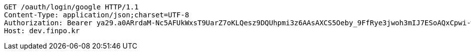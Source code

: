 [source,http,options="nowrap"]
----
GET /oauth/login/google HTTP/1.1
Content-Type: application/json;charset=UTF-8
Authorization: Bearer ya29.a0ARrdaM-Nc5AFUkWxsT9UarZ7oKLQesz9DQUhpmi3z6AAsAXCS5Oeby_9FfRye3jwoh3mIJ7ESoAQxCpwi-wp1VYNI65JHy44omchepPMTgcn6L2chHOCm1ocmN4b1KFRNK7B4uMS2TivbbW75yLnisprme3G
Host: dev.finpo.kr

----